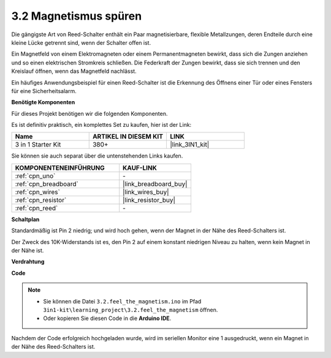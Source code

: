 .. _ar_reed:

3.2 Magnetismus spüren
===============================

Die gängigste Art von Reed-Schalter enthält ein Paar magnetisierbare, flexible Metallzungen, deren Endteile durch eine kleine Lücke getrennt sind, wenn der Schalter offen ist.

Ein Magnetfeld von einem Elektromagneten oder einem Permanentmagneten bewirkt, dass sich die Zungen anziehen und so einen elektrischen Stromkreis schließen. 
Die Federkraft der Zungen bewirkt, dass sie sich trennen und den Kreislauf öffnen, wenn das Magnetfeld nachlässt.

Ein häufiges Anwendungsbeispiel für einen Reed-Schalter ist die Erkennung des Öffnens einer Tür oder eines Fensters für eine Sicherheitsalarm.

**Benötigte Komponenten**

Für dieses Projekt benötigen wir die folgenden Komponenten.

Es ist definitiv praktisch, ein komplettes Set zu kaufen, hier ist der Link: 

.. list-table::
    :widths: 20 20 20
    :header-rows: 1

    *   - Name	
        - ARTIKEL IN DIESEM KIT
        - LINK
    *   - 3 in 1 Starter Kit
        - 380+
        - |link_3IN1_kit|

Sie können sie auch separat über die untenstehenden Links kaufen.

.. list-table::
    :widths: 30 20
    :header-rows: 1

    *   - KOMPONENTENEINFÜHRUNG
        - KAUF-LINK

    *   - :ref:`cpn_uno`
        - \-
    *   - :ref:`cpn_breadboard`
        - |link_breadboard_buy|
    *   - :ref:`cpn_wires`
        - |link_wires_buy|
    *   - :ref:`cpn_resistor`
        - |link_resistor_buy|
    *   - :ref:`cpn_reed`
        - \-

**Schaltplan**

.. image:: img/circuit_3.2_reed.png

Standardmäßig ist Pin 2 niedrig; und wird hoch gehen, wenn der Magnet in der Nähe des Reed-Schalters ist.

Der Zweck des 10K-Widerstands ist es, den Pin 2 auf einem konstant niedrigen Niveau zu halten, wenn kein Magnet in der Nähe ist.

**Verdrahtung**

.. image:: img/3.2_feel_the_magnetism_bb.png
    :width: 600
    :align: center

**Code**

.. note::

   * Sie können die Datei ``3.2.feel_the_magnetism.ino`` im Pfad ``3in1-kit\learning_project\3.2.feel_the_magnetism`` öffnen. 
   * Oder kopieren Sie diesen Code in die **Arduino IDE**.
   
   

.. raw:: html
    
    <iframe src=https://create.arduino.cc/editor/sunfounder01/d28c942e-5144-44a1-85d8-d5e6894fc5df/preview?embed style="height:510px;width:100%;margin:10px 0" frameborder=0></iframe>

Nachdem der Code erfolgreich hochgeladen wurde, wird im seriellen Monitor eine 1 ausgedruckt, wenn ein Magnet in der Nähe des Reed-Schalters ist.
